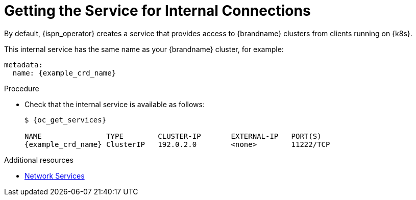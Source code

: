 [id='internal_service-{context}']
= Getting the Service for Internal Connections
By default, {ispn_operator} creates a service that provides access to {brandname} clusters from clients running on {k8s}.

This internal service has the same name as your {brandname} cluster, for example:

[source,yaml,options="nowrap",subs=attributes+]
----
metadata:
  name: {example_crd_name}
----

.Procedure

* Check that the internal service is available as follows:
+
[source,options="nowrap",subs=attributes+]
----
$ {oc_get_services}

NAME               TYPE        CLUSTER-IP       EXTERNAL-IP   PORT(S)
{example_crd_name} ClusterIP   192.0.2.0        <none>        11222/TCP
----

[role="_additional-resources"]
.Additional resources

* link:#ref_services-ref[Network Services]
